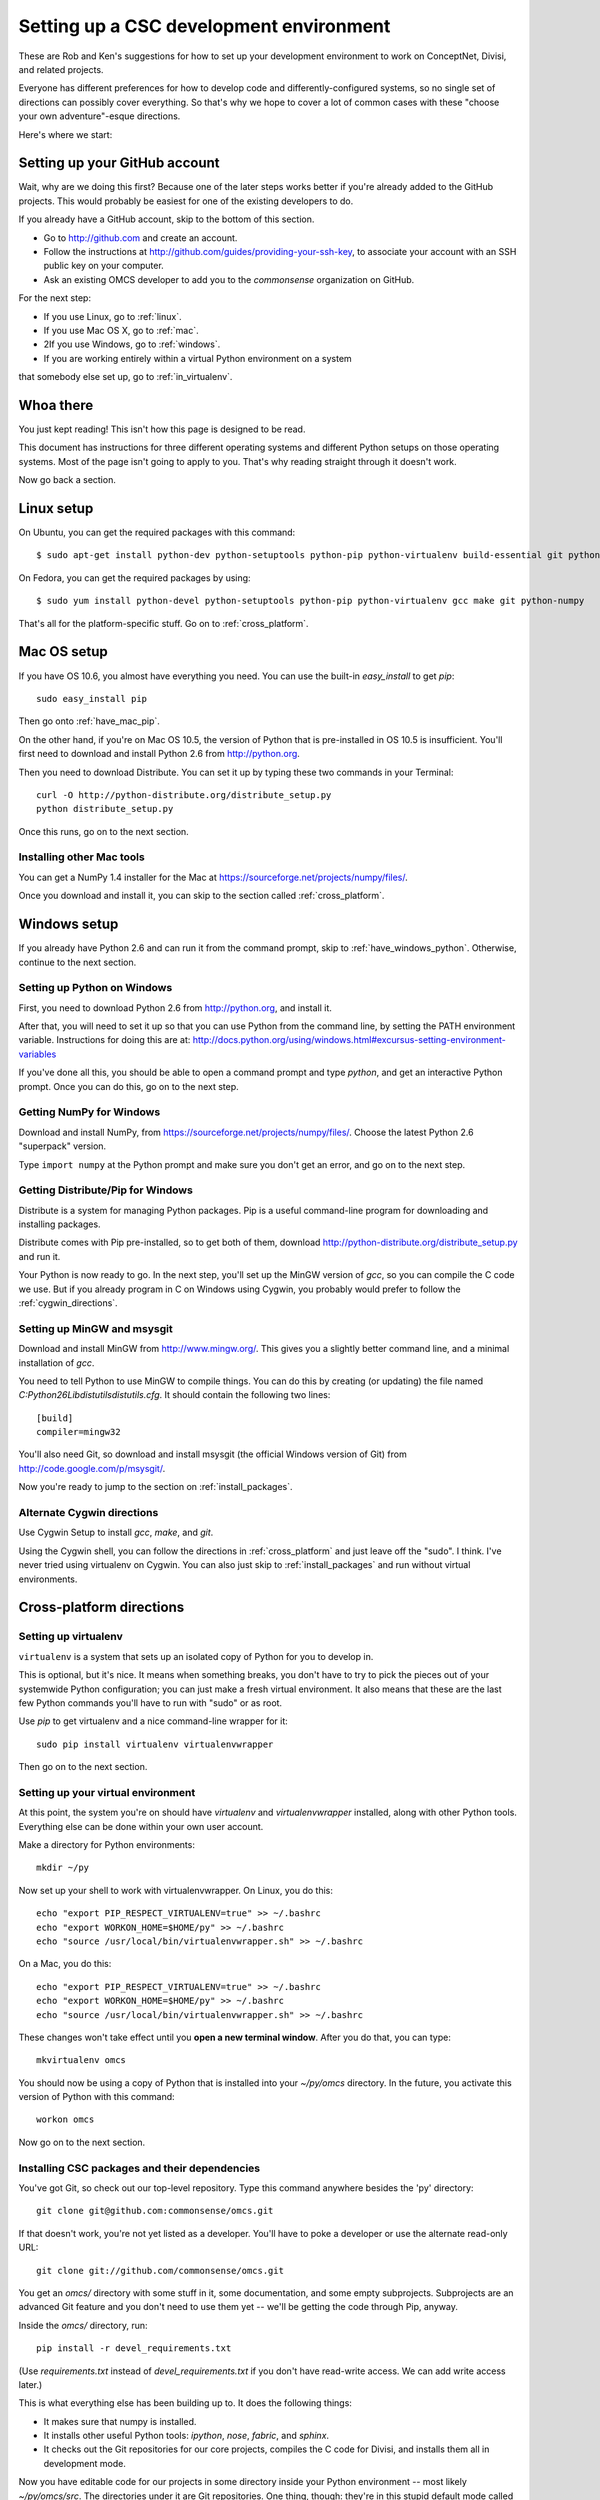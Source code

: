 Setting up a CSC development environment
========================================

These are Rob and Ken's suggestions for how to set up your development
environment to work on ConceptNet, Divisi, and related
projects.

Everyone has different preferences for how to develop code and
differently-configured systems, so no single set of directions can possibly
cover everything. So that's why we hope to cover a lot of common cases with
these "choose your own adventure"-esque directions.

Here's where we start:

Setting up your GitHub account
------------------------------
Wait, why are we doing this first? Because one of the later steps works better
if you're already added to the GitHub projects. This would probably be easiest
for one of the existing developers to do.

If you already have a GitHub account, skip to the bottom of this section.

- Go to http://github.com and create an account.
- Follow the instructions at http://github.com/guides/providing-your-ssh-key, to associate your account with an SSH public key on your computer.
- Ask an existing OMCS developer to add you to the `commonsense` organization
  on GitHub.

For the next step:

- If you use Linux, go to :ref:`linux`.
- If you use Mac OS X, go to :ref:`mac`.
- 2If you use Windows, go to :ref:`windows`.
- If you are working entirely within a virtual Python environment on a system
that somebody else set up, go to :ref:`in_virtualenv`.

Whoa there
----------
You just kept reading! This isn't how this page is designed to be read.

This document has instructions for three different operating systems and
different Python setups on those operating systems. Most of the page isn't
going to apply to you. That's why reading straight through it doesn't work.

Now go back a section.

.. _linux:

Linux setup
-----------
On Ubuntu, you can get the required packages with this command::

  $ sudo apt-get install python-dev python-setuptools python-pip python-virtualenv build-essential git python-numpy

On Fedora, you can get the required packages by using::

  $ sudo yum install python-devel python-setuptools python-pip python-virtualenv gcc make git python-numpy

That's all for the platform-specific stuff. Go on to :ref:`cross_platform`.

.. _mac:

Mac OS setup
------------
If you have OS 10.6, you almost have everything you need. You can use the
built-in `easy_install` to get `pip`::

    sudo easy_install pip

Then go onto :ref:`have_mac_pip`.

On the other hand, if you're on Mac OS 10.5, the version of Python that is pre-installed in OS 10.5 is insufficient. You'll
first need to download and install Python 2.6 from http://python.org. 

Then you need to download Distribute. You can set it up by typing these
two commands in your Terminal::

    curl -O http://python-distribute.org/distribute_setup.py
    python distribute_setup.py

Once this runs, go on to the next section.

.. _have_mac_pip:

Installing other Mac tools
..........................

You can get a NumPy 1.4 installer for the Mac at https://sourceforge.net/projects/numpy/files/.

Once you download and install it, you can skip to the section called
:ref:`cross_platform`.

.. _windows:

Windows setup
-------------
If you already have Python 2.6 and can run it from the command prompt, skip to :ref:`have_windows_python`. Otherwise, continue to the next section.

Setting up Python on Windows
............................

First, you need to download Python 2.6 from http://python.org, and install it.

After that, you will need to set it up so that you can use Python from the
command line, by setting the PATH environment variable. Instructions for doing
this are at:
http://docs.python.org/using/windows.html#excursus-setting-environment-variables

If you've done all this, you should be able to open a command prompt and type
`python`, and get an interactive Python prompt. Once you can do this, go on to
the next step.

.. _have_windows_python:

Getting NumPy for Windows
.........................
Download and install NumPy, from https://sourceforge.net/projects/numpy/files/. Choose the latest Python 2.6 "superpack" version.

Type ``import numpy`` at the Python
prompt and make sure you don't get an error, and go on to the next step.

Getting Distribute/Pip for Windows
..................................
Distribute is a system for managing Python packages. Pip is a useful
command-line program for downloading and installing packages.

Distribute comes with Pip pre-installed, so to get both of them, download
http://python-distribute.org/distribute_setup.py and run it.

Your Python is now ready to go. In the next step, you'll set up the MinGW
version of `gcc`, so you can compile the C code we use. But if you already
program in C on Windows using Cygwin, you probably would prefer to follow the
:ref:`cygwin_directions`.

Setting up MinGW and msysgit
............................
Download and install MinGW from http://www.mingw.org/. This gives you a
slightly better command line, and a minimal installation of `gcc`.

You need to tell Python to use MinGW to compile things. You can do this by
creating (or updating) the file named
`C:\Python26\Lib\distutils\distutils.cfg`. It should contain the following
two lines::
    
    [build]
    compiler=mingw32

You'll also need Git, so download and install msysgit (the official Windows version of Git) from http://code.google.com/p/msysgit/.

Now you're ready to jump to the section on :ref:`install_packages`.

.. _cygwin_directions:

Alternate Cygwin directions
...........................

Use Cygwin Setup to install `gcc`, `make`, and `git`.

Using the Cygwin shell, you can follow the directions in :ref:`cross_platform`
and just leave off the "sudo". I think. I've never tried using virtualenv on
Cygwin. You can also just skip to :ref:`install_packages` and run without
virtual environments.

Cross-platform directions
-------------------------

.. _cross_platform:

Setting up virtualenv
.....................
``virtualenv`` is a system that sets up an isolated copy of Python
for you to develop in.

This is optional, but it's nice. It means when something breaks, you don't have
to try to pick the pieces out of your systemwide Python configuration; you can
just make a fresh virtual environment. It also means that these are the last
few Python commands you'll have to run with "sudo" or as root.

Use `pip` to get virtualenv and a nice command-line wrapper for it::

    sudo pip install virtualenv virtualenvwrapper

Then go on to the next section.

.. _in_virtualenv:

Setting up your virtual environment
...................................

At this point, the system you're on should have `virtualenv` and
`virtualenvwrapper` installed, along with other Python tools. Everything else
can be done within your own user account.

Make a directory for Python environments::

    mkdir ~/py

Now set up your shell to work with virtualenvwrapper. On Linux, you do this::

    echo "export PIP_RESPECT_VIRTUALENV=true" >> ~/.bashrc
    echo "export WORKON_HOME=$HOME/py" >> ~/.bashrc
    echo "source /usr/local/bin/virtualenvwrapper.sh" >> ~/.bashrc

On a Mac, you do this::

    echo "export PIP_RESPECT_VIRTUALENV=true" >> ~/.bashrc
    echo "export WORKON_HOME=$HOME/py" >> ~/.bashrc
    echo "source /usr/local/bin/virtualenvwrapper.sh" >> ~/.bashrc

These changes won't take effect until you **open a new terminal window**.
After you do that, you can type::

    mkvirtualenv omcs

You should now be using a copy of Python that is installed into your
`~/py/omcs` directory. In the future, you activate this version of Python with
this command::

    workon omcs

Now go on to the next section.

.. _install_packages:

Installing CSC packages and their dependencies
..............................................

You've got Git, so check out our top-level repository. Type this command
anywhere besides the 'py' directory::

    git clone git@github.com:commonsense/omcs.git

If that doesn't work, you're not yet listed as a developer. You'll have to poke
a developer or use the alternate read-only URL::

    git clone git://github.com/commonsense/omcs.git

You get an `omcs/` directory with some stuff in it, some documentation, and
some empty subprojects. Subprojects are an advanced Git feature and you don't
need to use them yet -- we'll be getting the code through Pip, anyway.

Inside the `omcs/` directory, run::

    pip install -r devel_requirements.txt

(Use `requirements.txt` instead of `devel_requirements.txt` if you don't have
read-write access. We can add write access later.)

This is what everything else has been building up to. It does the following
things:

- It makes sure that numpy is installed.
- It installs other useful Python tools: `ipython`, `nose`, `fabric`, and `sphinx`.
- It checks out the Git repositories for our core projects, compiles the C code
  for Divisi, and installs them all in development mode.

Now you have editable code for our projects in some directory inside your
Python environment -- most likely `~/py/omcs/src`. The directories under it are
Git repositories. One thing, though: they're in this stupid default mode called
"headless mode".

If you want to be able to commit changes to one of these projects, get out of
headless mode and onto the "master" branch, by typing this command in the
project's directory::

    git checkout master

Now go on to the next step.

Configure the ConceptNet database
.................................

You'll probably want to run ConceptNet on a PostgreSQL database, as described
in :doc:`/conceptnet/install`. If you're in the Media Lab, you'll probably want
to run on *the* PostgreSQL database, so ask someone for what to put in your
`db_config.py`.

Finally:

Test stuff
..........
Start up your ipython. Try importing ``csc.conceptnet.models`` and
``csc.divisi2``. Run some of the code in the "Examples" sections. If it works,
you're all set.

Reading list
------------
If you are unfamiliar with the details of Git, you should take half an hour or
so to read the first three chapters of `Pro Git`_.

.. _`Pro Git`: http://progit.org/book/

Python packaging is way more stupid and complicated than it should be, and
changing rapidly as people try to deal with that fact. But understanding how to
do it right -- or at least a reasonable approximation of right -- can help make
your contributions more usable.

To that end, we'd like you to skim through the `Hitchhiker's Guide to Python
Packaging`_ sometime. You don't have to do it right away, but it could be
relevant when you're contributing code.

.. _`Hitchhiker's Guide to Python Packaging`: http://guide-python-distribute.org

